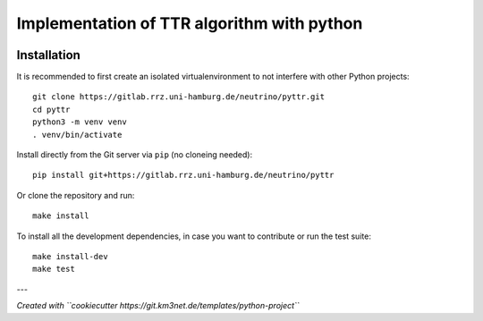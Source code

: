 Implementation of TTR algorithm with python
===========================================

.. image:: https://gitlab.rrz.uni-hamburg.de/neutrino/pyttr/badges/master/pipeline.svg
    :target: https://gitlab.rrz.uni-hamburg.de/neutrino/pyttr/pipelines

.. image:: https://gitlab.rrz.uni-hamburg.de/neutrino/pyttr/badges/master/coverage.svg
    :target: https://neutrino.pages.km3net.de/pyttr/coverage

.. image:: https://gitlab.rrz.uni-hamburg.de/neutrino/pyttr/-/badges/release.svg
    :target: https://gitlab.rrz.uni-hamburg.de/neutrino/pyttr/-/releases

.. .. image:: https://git.km3net.de/examples/km3badges/-/raw/master/docs-latest-brightgreen.svg
..     :target: https://neutrino.pages.km3net.de/pyttr


Installation
~~~~~~~~~~~~

It is recommended to first create an isolated virtualenvironment to not interfere
with other Python projects::

  git clone https://gitlab.rrz.uni-hamburg.de/neutrino/pyttr.git
  cd pyttr
  python3 -m venv venv
  . venv/bin/activate

Install directly from the Git server via ``pip`` (no cloneing needed)::

  pip install git+https://gitlab.rrz.uni-hamburg.de/neutrino/pyttr

Or clone the repository and run::

  make install

To install all the development dependencies, in case you want to contribute or
run the test suite::

  make install-dev
  make test


---

*Created with ``cookiecutter https://git.km3net.de/templates/python-project``*
